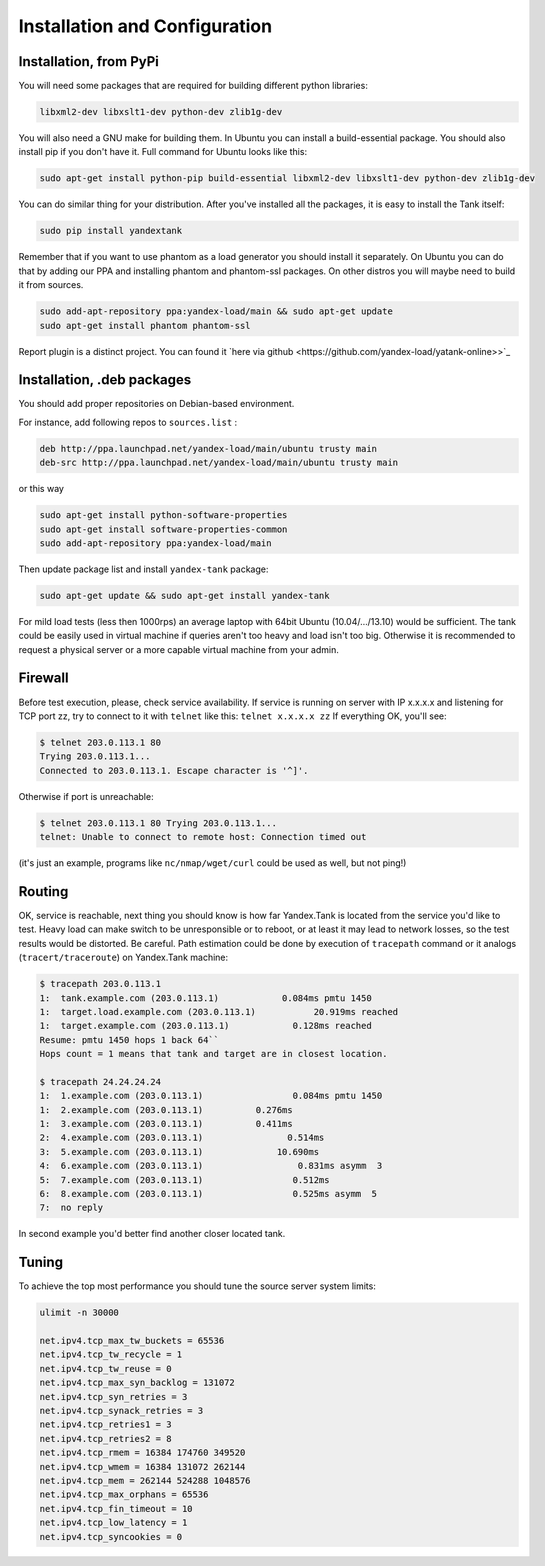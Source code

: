 Installation and Configuration
------------------------------

Installation, from PyPi
~~~~~~~~~~~~
You will need some packages that are required for building different python libraries:

.. code-block:: bash

    libxml2-dev libxslt1-dev python-dev zlib1g-dev

You will also need a GNU make for building them. In Ubuntu you can install a build-essential package. You should also install pip if you don't have it. Full command for Ubuntu looks like this:

.. code-block:: bash

    sudo apt-get install python-pip build-essential libxml2-dev libxslt1-dev python-dev zlib1g-dev

You can do similar thing for your distribution. After you've installed all the packages, it is easy to install the Tank itself:

.. code-block:: bash

    sudo pip install yandextank

Remember that if you want to use phantom as a load generator you should install it separately. On Ubuntu you can do that by adding our PPA and installing phantom and phantom-ssl packages. On other distros you will maybe need to build it from sources.

.. code-block:: bash

    sudo add-apt-repository ppa:yandex-load/main && sudo apt-get update
    sudo apt-get install phantom phantom-ssl

Report plugin is a distinct project. You can found it `here via github <https://github.com/yandex-load/yatank-online>>`_


Installation, .deb packages
~~~~~~~~~~~

You should add proper repositories on Debian-based environment.

For instance, add following repos to ``sources.list`` :

.. code-block:: bash

	deb http://ppa.launchpad.net/yandex-load/main/ubuntu trusty main  
	deb-src http://ppa.launchpad.net/yandex-load/main/ubuntu trusty main

or this way 

.. code-block:: bash
	
	sudo apt-get install python-software-properties
	sudo apt-get install software-properties-common
	sudo add-apt-repository ppa:yandex-load/main

Then update package list and install ``yandex-tank`` package:

.. code-block:: bash

	sudo apt-get update && sudo apt-get install yandex-tank

For mild load tests (less then 1000rps) an average laptop with 64bit
Ubuntu (10.04/.../13.10) would be sufficient. The tank could be easily
used in virtual machine if queries aren't too heavy and load isn't too
big. Otherwise it is recommended to request a physical server or a more
capable virtual machine from your admin.

Firewall
~~~~~~~~

Before test execution, please, check service availability. If service is
running on server with IP x.x.x.x and listening for TCP port zz, try to
connect to it with ``telnet`` like this: ``telnet x.x.x.x zz`` If
everything OK, you'll see:

.. code-block:: bash

	$ telnet 203.0.113.1 80 
	Trying 203.0.113.1... 
	Connected to 203.0.113.1. Escape character is '^]'.

Otherwise if port is unreachable:

.. code-block:: bash

	$ telnet 203.0.113.1 80 Trying 203.0.113.1... 
	telnet: Unable to connect to remote host: Connection timed out

(it's just an example, programs like ``nc/nmap/wget/curl`` could be used
as well, but not ping!) 

Routing
~~~~~~~~

OK, service is reachable, next thing
you should know is how far Yandex.Tank is located from the service you'd
like to test. Heavy load can make switch to be unresponsible or to
reboot, or at least it may lead to network losses, so the test results
would be distorted. Be careful. Path estimation could be done by
execution of ``tracepath`` command or it analogs
(``tracert/traceroute``) on Yandex.Tank machine:

.. code-block:: bash

	$ tracepath 203.0.113.1  
	1:  tank.example.com (203.0.113.1)            0.084ms pmtu 1450  
	1:  target.load.example.com (203.0.113.1)           20.919ms reached  
	1:  target.example.com (203.0.113.1)            0.128ms reached      
	Resume: pmtu 1450 hops 1 back 64``
	Hops count = 1 means that tank and target are in closest location.

	$ tracepath 24.24.24.24  
	1:  1.example.com (203.0.113.1)                 0.084ms pmtu 1450  
	1:  2.example.com (203.0.113.1)          0.276ms   
	1:  3.example.com (203.0.113.1)          0.411ms   
	2:  4.example.com (203.0.113.1)                0.514ms   
	3:  5.example.com (203.0.113.1)              10.690ms   
	4:  6.example.com (203.0.113.1)                  0.831ms asymm  3   
	5:  7.example.com (203.0.113.1)                 0.512ms   
	6:  8.example.com (203.0.113.1)                 0.525ms asymm  5   
	7:  no reply

In second example you'd better find another closer located tank.

Tuning
~~~~~~

To achieve the top most performance you should tune the source server
system limits: 

.. code-block:: bash

	ulimit -n 30000

	net.ipv4.tcp_max_tw_buckets = 65536 
	net.ipv4.tcp_tw_recycle = 1
	net.ipv4.tcp_tw_reuse = 0 
	net.ipv4.tcp_max_syn_backlog = 131072
	net.ipv4.tcp_syn_retries = 3 
	net.ipv4.tcp_synack_retries = 3
	net.ipv4.tcp_retries1 = 3 
	net.ipv4.tcp_retries2 = 8 
	net.ipv4.tcp_rmem = 16384 174760 349520 
	net.ipv4.tcp_wmem = 16384 131072 262144
	net.ipv4.tcp_mem = 262144 524288 1048576 
	net.ipv4.tcp_max_orphans = 65536 
	net.ipv4.tcp_fin_timeout = 10 
	net.ipv4.tcp_low_latency = 1
	net.ipv4.tcp_syncookies = 0
